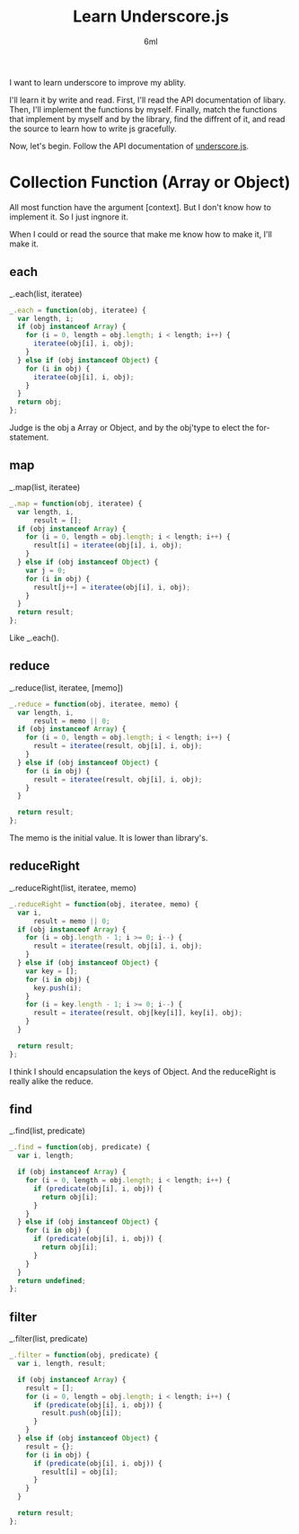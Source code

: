 #+TITLE: Learn Underscore.js
#+AUTHOR: 6ml
#+TAGS: web,js

I want to learn underscore to improve my ablity.

I'll learn it by write and read.
First, I'll read the API documentation of libary.
Then, I'll implement the functions by myself.
Finally, match the functions that implement by myself and by the library,
find the diffrent of it, and read the source to learn how to write js gracefully.

Now, let's begin.
Follow the API documentation of [[http://www.underscorejs.org/][underscore.js]].

* Collection Function (Array or Object)
  All most function have the argument [context].
  But I don't know how to implement it.
  So I just ingnore it.

  When I could or read the source that make me know how to make it,
  I'll make it.

** each
   _.each(list, iteratee)

   #+BEGIN_SRC js
     _.each = function(obj, iteratee) {
       var length, i;
       if (obj instanceof Array) {
         for (i = 0, length = obj.length; i < length; i++) {
           iteratee(obj[i], i, obj);
         }
       } else if (obj instanceof Object) {
         for (i in obj) {
           iteratee(obj[i], i, obj);
         }
       }
       return obj;
     };

   #+END_SRC

   Judge is the obj a Array or Object, and by the obj'type to elect the
   for-statement.

** map
   _.map(list, iteratee)

   #+BEGIN_SRC js
     _.map = function(obj, iteratee) {
       var length, i,
           result = [];
       if (obj instanceof Array) {
         for (i = 0, length = obj.length; i < length; i++) {
           result[i] = iteratee(obj[i], i, obj);
         }
       } else if (obj instanceof Object) {
         var j = 0;
         for (i in obj) {
           result[j++] = iteratee(obj[i], i, obj);
         }
       }
       return result;
     };

   #+END_SRC

   Like _.each().

** reduce
   _.reduce(list, iteratee, [memo])

   #+BEGIN_SRC js
     _.reduce = function(obj, iteratee, memo) {
       var length, i,
           result = memo || 0;
       if (obj instanceof Array) {
         for (i = 0, length = obj.length; i < length; i++) {
           result = iteratee(result, obj[i], i, obj);
         }
       } else if (obj instanceof Object) {
         for (i in obj) {
           result = iteratee(result, obj[i], i, obj);
         }
       }

       return result;
     };

   #+END_SRC

   The memo is the initial value.
   It is lower than library's.

** reduceRight
   _.reduceRight(list, iteratee, memo)

   #+BEGIN_SRC js
     _.reduceRight = function(obj, iteratee, memo) {
       var i,
           result = memo || 0;
       if (obj instanceof Array) {
         for (i = obj.length - 1; i >= 0; i--) {
           result = iteratee(result, obj[i], i, obj);
         }
       } else if (obj instanceof Object) {
         var key = [];
         for (i in obj) {
           key.push(i);
         }
         for (i = key.length - 1; i >= 0; i--) {
           result = iteratee(result, obj[key[i]], key[i], obj);
         }
       }

       return result;
     };

   #+END_SRC

   I think I should encapsulation the keys of Object.
   And the reduceRight is really alike the reduce.

** find
   _.find(list, predicate)

   #+BEGIN_SRC js
     _.find = function(obj, predicate) {
       var i, length;

       if (obj instanceof Array) {
         for (i = 0, length = obj.length; i < length; i++) {
           if (predicate(obj[i], i, obj)) {
             return obj[i];
           }
         }
       } else if (obj instanceof Object) {
         for (i in obj) {
           if (predicate(obj[i], i, obj)) {
             return obj[i];
           }
         }
       }
       return undefined;
     };

   #+END_SRC

** filter
   _.filter(list, predicate)

   #+BEGIN_SRC js
     _.filter = function(obj, predicate) {
       var i, length, result;

       if (obj instanceof Array) {
         result = [];
         for (i = 0, length = obj.length; i < length; i++) {
           if (predicate(obj[i], i, obj)) {
             result.push(obj[i]);
           }
         }
       } else if (obj instanceof Object) {
         result = {};
         for (i in obj) {
           if (predicate(obj[i], i, obj)) {
             result[i] = obj[i];
           }
         }
       }

       return result;
     };

   #+END_SRC

